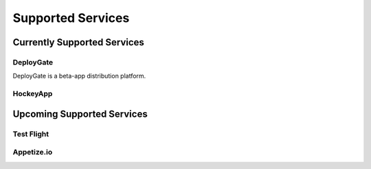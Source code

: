 .. _supported_services:

============================================================================
Supported Services
============================================================================


Currently Supported Services
===================================

DeployGate
^^^^^^^^^^^^^^^^^^^^^^^^^

DeployGate is a beta-app distribution platform. 

HockeyApp
^^^^^^^^^^^^^^^^^^^^^^^^^

Upcoming Supported Services
===================================

Test Flight
^^^^^^^^^^^^^^^^^^^^^^^^^

Appetize.io
^^^^^^^^^^^^^^^^^^^^^^^^^




.. seealso::

  *See Also*

  - :ref:`monaca_ci_overview`
  - :ref:`json_sample`
  - :ref:`troubleshooting`